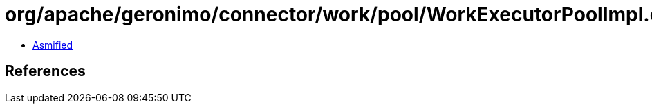 = org/apache/geronimo/connector/work/pool/WorkExecutorPoolImpl.class

 - link:WorkExecutorPoolImpl-asmified.java[Asmified]

== References

